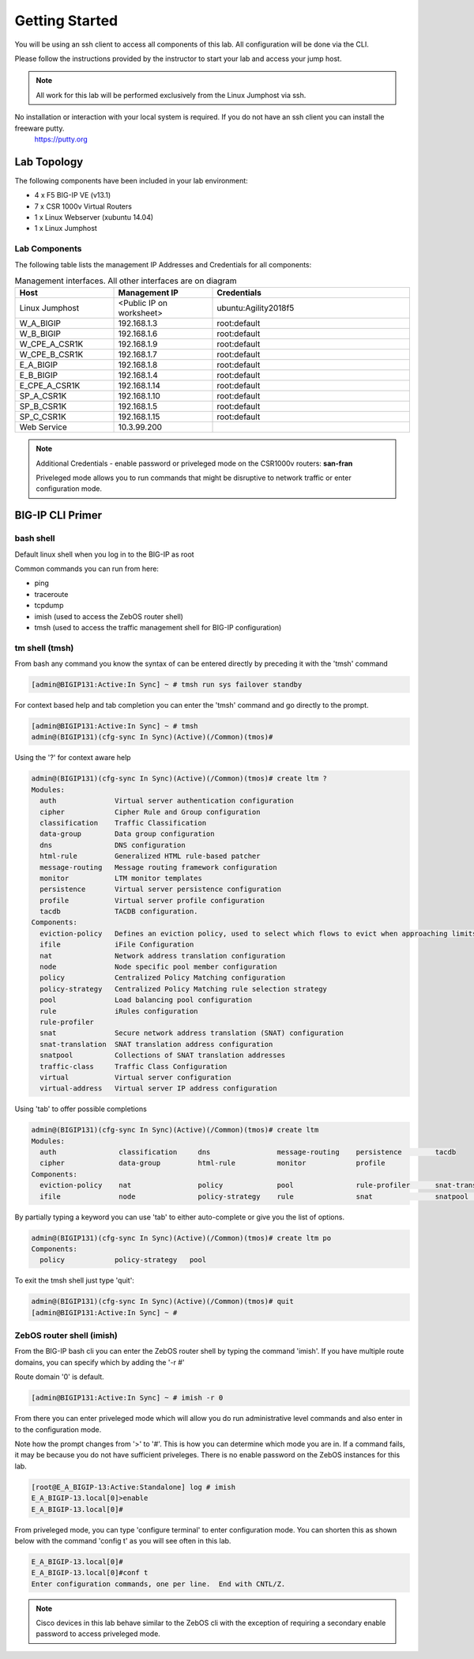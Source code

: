 Getting Started
---------------

You will be using an ssh client to access all components of this lab. All configuration will be done via the CLI.

Please follow the instructions provided by the instructor to start your lab and access your jump host.

.. NOTE::

	All work for this lab will be performed exclusively from the Linux Jumphost via ssh. 

No installation or interaction with your local system is required. If you do not have an ssh client you can install the freeware putty.
  https://putty.org


Lab Topology
~~~~~~~~~~~~

|biohazard|

The following components have been included in your lab environment:

- 4 x F5 BIG-IP VE (v13.1)
- 7 x CSR 1000v Virtual Routers
- 1 x Linux Webserver (xubuntu 14.04)
- 1 x Linux Jumphost

Lab Components
^^^^^^^^^^^^^^

The following table lists the management IP Addresses and Credentials for all components:

.. list-table:: Management interfaces. All other interfaces are on diagram
   :widths: 15 15 30
   :header-rows: 1

   * - Host
     - Management IP
     - Credentials
   * - Linux Jumphost
     - <Public IP on worksheet>
     - ubuntu:Agility2018f5
   * - W_A_BIGIP
     - 192.168.1.3
     - root:default
   * - W_B_BIGIP
     - 192.168.1.6
     - root:default
   * - W_CPE_A_CSR1K	
     - 192.168.1.9
     - root:default
   * - W_CPE_B_CSR1K	
     - 192.168.1.7
     - root:default
   * - E_A_BIGIP
     - 192.168.1.8
     - root:default
   * - E_B_BIGIP
     - 192.168.1.4
     - root:default
   * - E_CPE_A_CSR1K	
     - 192.168.1.14
     - root:default
   * - SP_A_CSR1K		
     - 192.168.1.10
     - root:default
   * - SP_B_CSR1K		
     - 192.168.1.5
     - root:default
   * - SP_C_CSR1K		
     - 192.168.1.15
     - root:default
   * - Web Service		
     - 10.3.99.200
     - 

.. NOTE:: 

  Additional Credentials - enable password or priveleged mode on the CSR1000v routers: **san-fran**

  Priveleged mode allows you to run commands that might be disruptive to network traffic or enter configuration mode.

BIG-IP CLI Primer 
~~~~~~~~~~~~~~~~~

bash shell
^^^^^^^^^^

Default linux shell when you log in to the BIG-IP as root

Common commands you can run from here:

* ping
* traceroute
* tcpdump
* imish (used to access the ZebOS router shell)
* tmsh (used to access the traffic management shell for BIG-IP configuration)

tm shell (tmsh)
^^^^^^^^^^^^^^^
From bash any command you know the syntax of can be entered directly by preceding it with the 'tmsh' command

.. code-block:: none

    [admin@BIGIP131:Active:In Sync] ~ # tmsh run sys failover standby

For context based help and tab completion you can enter the 'tmsh' command and go directly to the prompt.

.. code-block:: none

  [admin@BIGIP131:Active:In Sync] ~ # tmsh
  admin@(BIGIP131)(cfg-sync In Sync)(Active)(/Common)(tmos)#

Using the '?' for context aware help

.. code-block:: none

  admin@(BIGIP131)(cfg-sync In Sync)(Active)(/Common)(tmos)# create ltm ?
  Modules:
    auth              Virtual server authentication configuration
    cipher            Cipher Rule and Group configuration
    classification    Traffic Classification
    data-group        Data group configuration
    dns               DNS configuration
    html-rule         Generalized HTML rule-based patcher
    message-routing   Message routing framework configuration
    monitor           LTM monitor templates
    persistence       Virtual server persistence configuration
    profile           Virtual server profile configuration
    tacdb             TACDB configuration.
  Components:
    eviction-policy   Defines an eviction policy, used to select which flows to evict when approaching limits.
    ifile             iFile Configuration
    nat               Network address translation configuration
    node              Node specific pool member configuration
    policy            Centralized Policy Matching configuration
    policy-strategy   Centralized Policy Matching rule selection strategy
    pool              Load balancing pool configuration
    rule              iRules configuration
    rule-profiler
    snat              Secure network address translation (SNAT) configuration
    snat-translation  SNAT translation address configuration
    snatpool          Collections of SNAT translation addresses
    traffic-class     Traffic Class Configuration
    virtual           Virtual server configuration
    virtual-address   Virtual server IP address configuration

Using 'tab' to offer possible completions

.. code-block:: none

  admin@(BIGIP131)(cfg-sync In Sync)(Active)(/Common)(tmos)# create ltm 
  Modules:
    auth               classification     dns                message-routing    persistence        tacdb              
    cipher             data-group         html-rule          monitor            profile            
  Components:
    eviction-policy    nat                policy             pool               rule-profiler      snat-translation   traffic-class      virtual-address    
    ifile              node               policy-strategy    rule               snat               snatpool           virtual            

By partially typing a keyword you can use 'tab' to either auto-complete or give you the list of options.

.. code-block:: none

  admin@(BIGIP131)(cfg-sync In Sync)(Active)(/Common)(tmos)# create ltm po
  Components:
    policy            policy-strategy   pool              

To exit the tmsh shell just type 'quit':

.. code-block:: none

  admin@(BIGIP131)(cfg-sync In Sync)(Active)(/Common)(tmos)# quit
  [admin@BIGIP131:Active:In Sync] ~ # 

ZebOS router shell (imish)
^^^^^^^^^^^^^^^^^^^^^^^^^^

From the BIG-IP bash cli you can enter the ZebOS router shell by typing the command 'imish'. If you have multiple route domains, you can specify which by adding the '-r #'

Route domain '0' is default.

.. code-block:: none

  [admin@BIGIP131:Active:In Sync] ~ # imish -r 0

From there you can enter priveleged mode which will allow you do run administrative level commands and also enter in to the configuration mode.

Note how the prompt changes from '>' to '#'. This is how you can determine which mode you are in. If a command fails, it may be because you do not have sufficient priveleges. There is no enable password on the ZebOS instances for this lab.

.. code-block:: none

  [root@E_A_BIGIP-13:Active:Standalone] log # imish
  E_A_BIGIP-13.local[0]>enable
  E_A_BIGIP-13.local[0]#

From priveleged mode, you can type 'configure terminal' to enter configuration mode. You can shorten this as shown below with the command 'config t' as you will see often in this lab.

.. code-block:: none

  E_A_BIGIP-13.local[0]#
  E_A_BIGIP-13.local[0]#conf t
  Enter configuration commands, one per line.  End with CNTL/Z.

.. NOTE:: Cisco devices in this lab behave similar to the ZebOS cli with the exception of requiring a secondary enable password to access priveleged mode.

.. |biohazard| image:: BGPDiagram.png